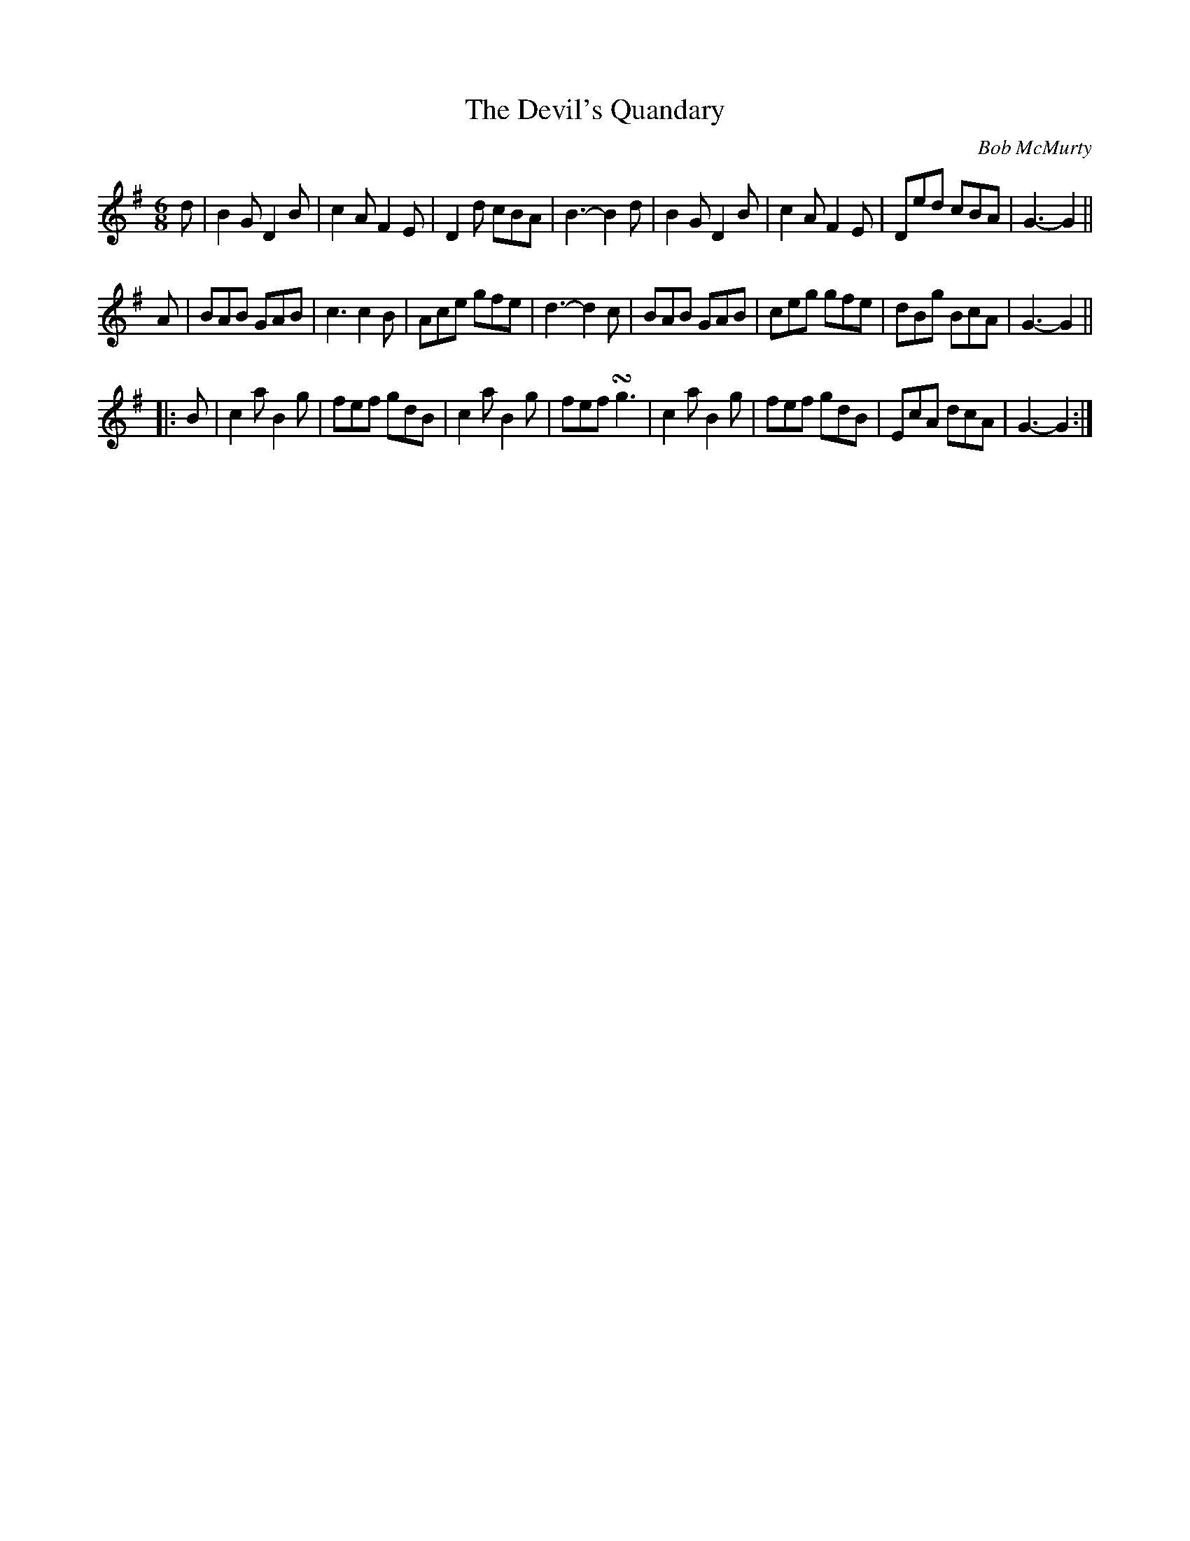 X:1
T:The Devil's Quandary
C:Bob McMurty
M:6/8
L:1/8
K:G
d | B2 G D2 B | c2 A F2 E | D2 d cBA | B3-B2 d | B2 G D2 B | c2 A F2 E | Ded cBA | G3-G2 ||
A | BAB GAB | c3 c2 B | Ace gfe | d3-d2 c | BAB GAB | ceg gfe | dBg BcA | G3-G2 ||
|: B | c2 a B2 g | fef gdB | c2 a B2 g | fef !turn!g3 | c2 a B2 g | fef gdB | EcA dcA | G3-G2 :|]
